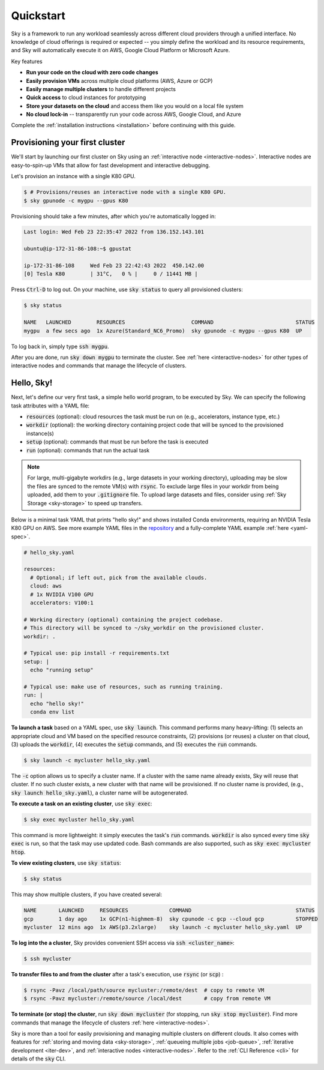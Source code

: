 Quickstart
==========

Sky is a framework to run any workload seamlessly across different cloud providers
through a unified interface. No knowledge of cloud offerings is required or
expected -- you simply define the workload and its resource requirements,
and Sky will automatically execute it on AWS, Google Cloud Platform or Microsoft
Azure.

Key features

- **Run your code on the cloud with zero code changes**
- **Easily provision VMs** across multiple cloud platforms (AWS, Azure or GCP)
- **Easily manage multiple clusters** to handle different projects
- **Quick access** to cloud instances for prototyping
- **Store your datasets on the cloud** and access them like you would on a local file system
- **No cloud lock-in** -- transparently run your code across AWS, Google Cloud, and Azure

Complete the :ref:`installation instructions <installation>` before continuing with this guide.

Provisioning your first cluster
--------------------------------
We'll start by launching our first cluster on Sky using an :ref:`interactive
node <interactive-nodes>`. Interactive nodes are easy-to-spin-up VMs that allow
for fast development and interactive debugging.

Let's provision an instance with a single K80 GPU.

.. code-block:: console

  $ # Provisions/reuses an interactive node with a single K80 GPU.
  $ sky gpunode -c mygpu --gpus K80

Provisioning should take a few minutes, after which you're automatically logged in:

.. code-block:: console

  Last login: Wed Feb 23 22:35:47 2022 from 136.152.143.101

  ubuntu@ip-172-31-86-108:~$ gpustat

  ip-172-31-86-108     Wed Feb 23 22:42:43 2022  450.142.00
  [0] Tesla K80        | 31°C,   0 % |     0 / 11441 MB |

Press :code:`Ctrl-D` to log out. On your machine, use :code:`sky status` to query all provisioned clusters:

.. code-block:: console

  $ sky status

  NAME   LAUNCHED        RESOURCES                     COMMAND                          STATUS
  mygpu  a few secs ago  1x Azure(Standard_NC6_Promo)  sky gpunode -c mygpu --gpus K80  UP

To log back in, simply type :code:`ssh mygpu`.

After you are done, run :code:`sky down mygpu` to terminate the cluster. See
:ref:`here <interactive-nodes>` for other types of interactive nodes and
commands that manage the lifecycle of clusters.


Hello, Sky!
-----------
Next, let's define our very first task, a simple hello world program, to be
executed by Sky.  We can specify the following task attributes with a YAML file:

- :code:`resources` (optional): cloud resources the task must be run on (e.g., accelerators, instance type, etc.)
- :code:`workdir` (optional): the working directory containing project code that will be synced to the provisioned instance(s)
- :code:`setup` (optional): commands that must be run before the task is executed
- :code:`run` (optional): commands that run the actual task

.. note::

    For large, multi-gigabyte workdirs (e.g., large datasets in your working
    directory), uploading may be slow the files are synced to the remote VM(s)
    with :code:`rsync`. To exclude large files in your workdir from being uploaded,
    add them to your :code:`.gitignore` file. To upload large datasets and files, consider using :ref:`Sky
    Storage <sky-storage>` to speed up transfers.

Below is a minimal task YAML that prints "hello sky!" and shows installed Conda environments,
requiring an NVIDIA Tesla K80 GPU on AWS. See more example YAML files in the `repository <https://github.com/sky-proj/sky/tree/master/examples>`_ and a fully-complete YAML example :ref:`here <yaml-spec>`.

.. code-block:: yaml

  # hello_sky.yaml

  resources:
    # Optional; if left out, pick from the available clouds.
    cloud: aws
    # 1x NVIDIA V100 GPU
    accelerators: V100:1

  # Working directory (optional) containing the project codebase.
  # This directory will be synced to ~/sky_workdir on the provisioned cluster.
  workdir: .

  # Typical use: pip install -r requirements.txt
  setup: |
    echo "running setup"

  # Typical use: make use of resources, such as running training.
  run: |
    echo "hello sky!"
    conda env list


**To launch a task** based on a YAML spec, use :code:`sky launch`.  This command
performs many heavy-lifting: (1) selects an appropriate cloud and VM based on
the specified resource constraints, (2) provisions (or reuses) a cluster on that
cloud,
(3) uploads the :code:`workdir`, (4) executes the :code:`setup` commands,
and (5) executes the :code:`run` commands.

.. code-block:: console

  $ sky launch -c mycluster hello_sky.yaml

The :code:`-c` option allows us to specify a cluster name. If a cluster with the
same name already exists, Sky will reuse that cluster. If no such cluster
exists, a new cluster with that name will be provisioned. If no cluster name is
provided, (e.g., :code:`sky launch hello_sky.yaml`), a cluster name will be
autogenerated.

**To execute a task on an existing cluster**, use :code:`sky exec`:

.. code-block:: console

  $ sky exec mycluster hello_sky.yaml

This command is more lightweight: it simply executes the task's :code:`run`
commands.  :code:`workdir` is also synced every time :code:`sky exec` is run, so
that the task may use updated code.  Bash commands are also supported, such as
:code:`sky exec mycluster htop`.


**To view existing clusters**, use :code:`sky status`:

.. code-block:: console

  $ sky status

This may show multiple clusters, if you have created several:

.. code-block::

  NAME       LAUNCHED     RESOURCES             COMMAND                                 STATUS
  gcp        1 day ago    1x GCP(n1-highmem-8)  sky cpunode -c gcp --cloud gcp          STOPPED
  mycluster  12 mins ago  1x AWS(p3.2xlarge)    sky launch -c mycluster hello_sky.yaml  UP

**To log into the a cluster**, Sky provides convenient SSH access via :code:`ssh <cluster_name>`:

.. code-block:: console

  $ ssh mycluster

**To transfer files to and from the cluster** after a task's execution, use :code:`rsync` (or :code:`scp`) :

.. code-block:: console

    $ rsync -Pavz /local/path/source mycluster:/remote/dest  # copy to remote VM
    $ rsync -Pavz mycluster:/remote/source /local/dest       # copy from remote VM

**To terminate (or stop) the cluster**, run :code:`sky down mycluster` (for
stopping, run :code:`sky stop mycluster`).  Find more commands that manage the
lifecycle of clusters :ref:`here <interactive-nodes>`.

Sky is more than a tool for easily provisioning and managing multiple clusters
on different clouds.  It also comes with features for :ref:`storing and moving
data <sky-storage>`, :ref:`queueing multiple jobs <job-queue>`, :ref:`iterative
development <iter-dev>`, and :ref:`interactive nodes <interactive-nodes>`.
Refer to the :ref:`CLI Reference <cli>` for details of the :code:`sky` CLI.
